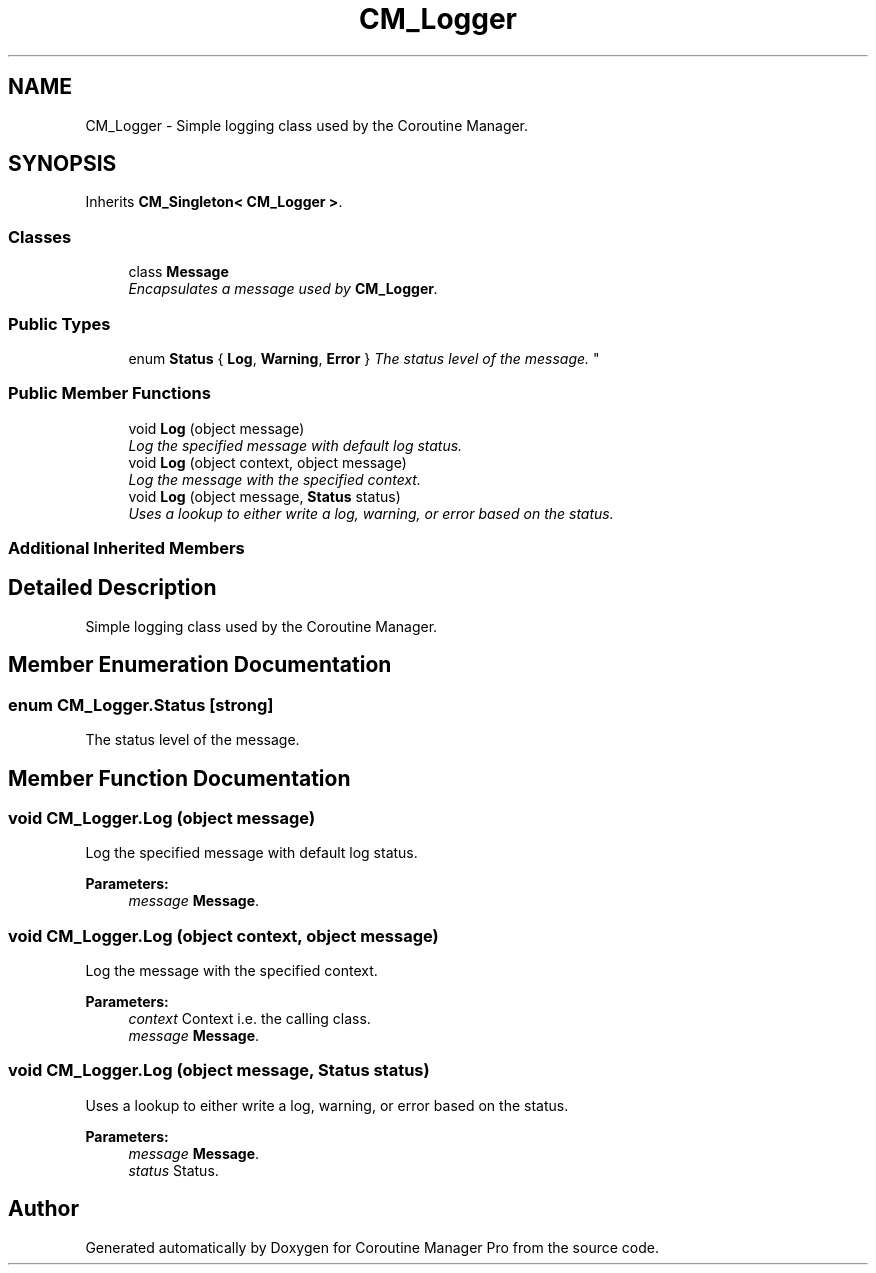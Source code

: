 .TH "CM_Logger" 3 "Mon Jan 4 2016" "Version 1.0" "Coroutine Manager Pro" \" -*- nroff -*-
.ad l
.nh
.SH NAME
CM_Logger \- Simple logging class used by the Coroutine Manager\&.  

.SH SYNOPSIS
.br
.PP
.PP
Inherits \fBCM_Singleton< CM_Logger >\fP\&.
.SS "Classes"

.in +1c
.ti -1c
.RI "class \fBMessage\fP"
.br
.RI "\fIEncapsulates a message used by \fBCM_Logger\fP\&. \fP"
.in -1c
.SS "Public Types"

.in +1c
.ti -1c
.RI "enum \fBStatus\fP { \fBLog\fP, \fBWarning\fP, \fBError\fP }
.RI "\fIThe status level of the message\&. \fP""
.br
.in -1c
.SS "Public Member Functions"

.in +1c
.ti -1c
.RI "void \fBLog\fP (object message)"
.br
.RI "\fILog the specified message with default log status\&. \fP"
.ti -1c
.RI "void \fBLog\fP (object context, object message)"
.br
.RI "\fILog the message with the specified context\&. \fP"
.ti -1c
.RI "void \fBLog\fP (object message, \fBStatus\fP status)"
.br
.RI "\fIUses a lookup to either write a log, warning, or error based on the status\&. \fP"
.in -1c
.SS "Additional Inherited Members"
.SH "Detailed Description"
.PP 
Simple logging class used by the Coroutine Manager\&. 


.SH "Member Enumeration Documentation"
.PP 
.SS "enum \fBCM_Logger\&.Status\fP\fC [strong]\fP"

.PP
The status level of the message\&. 
.SH "Member Function Documentation"
.PP 
.SS "void CM_Logger\&.Log (object message)"

.PP
Log the specified message with default log status\&. 
.PP
\fBParameters:\fP
.RS 4
\fImessage\fP \fBMessage\fP\&.
.RE
.PP

.SS "void CM_Logger\&.Log (object context, object message)"

.PP
Log the message with the specified context\&. 
.PP
\fBParameters:\fP
.RS 4
\fIcontext\fP Context i\&.e\&. the calling class\&.
.br
\fImessage\fP \fBMessage\fP\&.
.RE
.PP

.SS "void CM_Logger\&.Log (object message, \fBStatus\fP status)"

.PP
Uses a lookup to either write a log, warning, or error based on the status\&. 
.PP
\fBParameters:\fP
.RS 4
\fImessage\fP \fBMessage\fP\&.
.br
\fIstatus\fP Status\&.
.RE
.PP


.SH "Author"
.PP 
Generated automatically by Doxygen for Coroutine Manager Pro from the source code\&.
